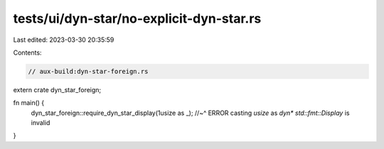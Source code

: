 tests/ui/dyn-star/no-explicit-dyn-star.rs
=========================================

Last edited: 2023-03-30 20:35:59

Contents:

.. code-block:: rs

    // aux-build:dyn-star-foreign.rs

extern crate dyn_star_foreign;

fn main() {
    dyn_star_foreign::require_dyn_star_display(1usize as _);
    //~^ ERROR casting `usize` as `dyn* std::fmt::Display` is invalid
}


